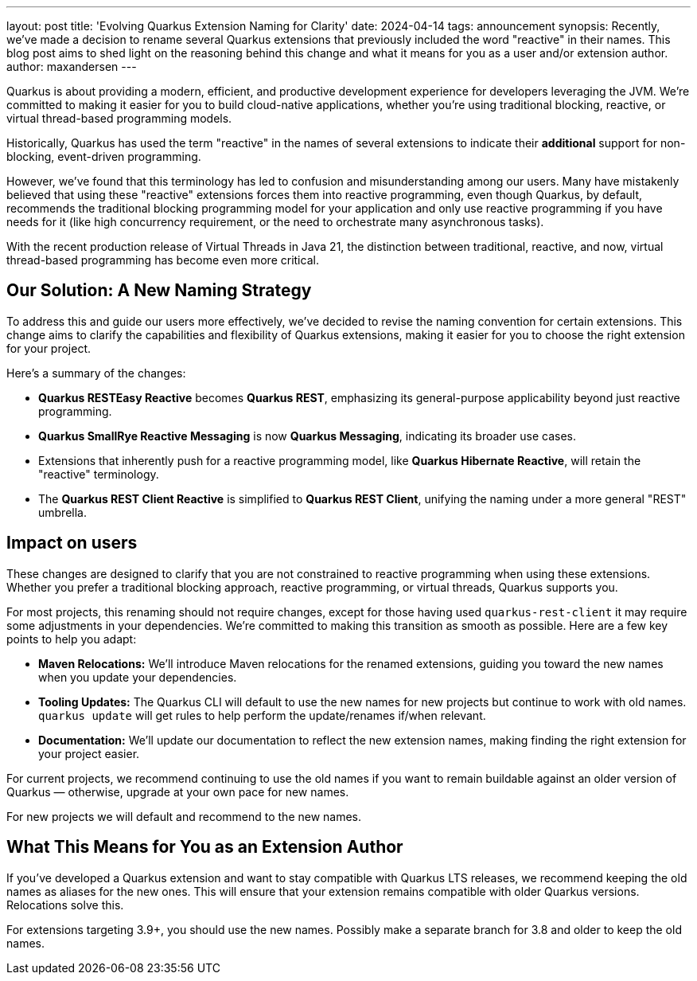 ---
layout: post
title: 'Evolving Quarkus Extension Naming for Clarity'
date: 2024-04-14
tags: announcement
synopsis: Recently, we've made a decision to rename several Quarkus extensions that previously included the word "reactive" in their names. This blog post aims to shed light on the reasoning behind this change and what it means for you as a user and/or extension author.
author: maxandersen
---

Quarkus is about providing a modern, efficient, and productive development experience for developers leveraging the JVM. We're committed to making it easier for you to build cloud-native applications, whether you're using traditional blocking, reactive, or virtual thread-based programming models.

Historically, Quarkus has used the term "reactive" in the names of several extensions to indicate their *additional* support for non-blocking, event-driven programming. 

However, we've found that this terminology has led to confusion and misunderstanding among our users. Many have mistakenly believed that using these "reactive" extensions forces them into reactive programming, even though Quarkus, by default, recommends the traditional blocking programming model for your application and only use reactive programming if you have needs for it (like high concurrency requirement, or the need to orchestrate many asynchronous tasks). 

With the recent production release of Virtual Threads in Java 21, the distinction between traditional, reactive, and now, virtual thread-based programming has become even more critical. 

== Our Solution: A New Naming Strategy

To address this and guide our users more effectively, we've decided to revise the naming convention for certain extensions. This change aims to clarify the capabilities and flexibility of Quarkus extensions, making it easier for you to choose the right extension for your project.

Here's a summary of the changes:

- *Quarkus RESTEasy Reactive* becomes *Quarkus REST*, emphasizing its general-purpose applicability beyond just reactive programming.
- *Quarkus SmallRye Reactive Messaging* is now *Quarkus Messaging*, indicating its broader use cases.
- Extensions that inherently push for a reactive programming model, like *Quarkus Hibernate Reactive*, will retain the "reactive" terminology.
- The *Quarkus REST Client Reactive* is simplified to *Quarkus REST Client*, unifying the naming under a more general "REST" umbrella.

== Impact on users

These changes are designed to clarify that you are not constrained to reactive programming when using these extensions. Whether you prefer a traditional blocking approach, reactive programming, or virtual threads, Quarkus supports you.

For most projects, this renaming should not require changes, except for those having used `quarkus-rest-client` it may require some adjustments in your dependencies. We're committed to making this transition as smooth as possible. Here are a few key points to help you adapt:

- **Maven Relocations:** We'll introduce Maven relocations for the renamed extensions, guiding you toward the new names when you update your dependencies.
- **Tooling Updates:** The Quarkus CLI will default to use the new names for new projects but continue to work with old names. `quarkus update` will get rules to help perform the update/renames if/when relevant.
- **Documentation:** We'll update our documentation to reflect the new extension names, making finding the right extension for your project easier.

For current projects, we recommend continuing to use the old names if you want to remain buildable against an older version of Quarkus — otherwise, upgrade at your own pace for new names.

For new projects we will default and recommend to the new names.

== What This Means for You as an Extension Author

If you've developed a Quarkus extension and want to stay compatible with Quarkus LTS releases, we recommend keeping the old names as aliases for the new ones. This will ensure that your extension remains compatible with older Quarkus versions. Relocations solve this.

For extensions targeting 3.9+, you should use the new names. Possibly make a separate branch for 3.8 and older to keep the old names.

